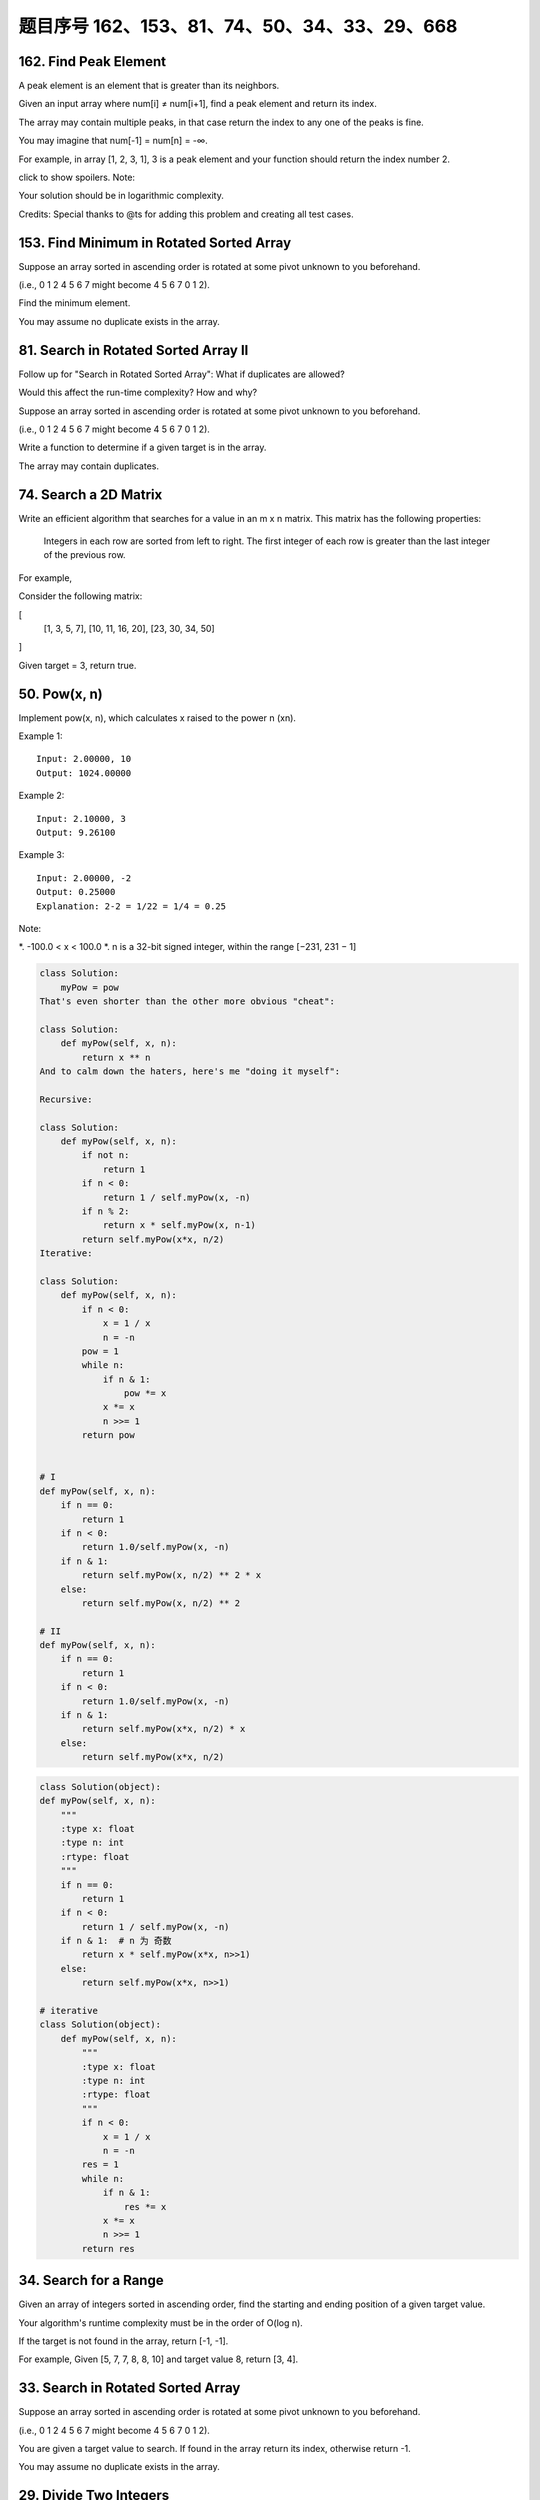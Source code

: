 题目序号 162、153、81、74、50、34、33、29、668
============================================================




162. Find Peak Element
----------------------


A peak element is an element that is greater than its neighbors.

Given an input array where num[i] ≠ num[i+1], find a peak element and return its index.

The array may contain multiple peaks, in that case return the index to any one of the peaks is fine.

You may imagine that num[-1] = num[n] = -∞.

For example, in array [1, 2, 3, 1], 3 is a peak element and your function should return the index number 2.

click to show spoilers.
Note:

Your solution should be in logarithmic complexity.

Credits:
Special thanks to @ts for adding this problem and creating all test cases.






153. Find Minimum in Rotated Sorted Array
-----------------------------------------


Suppose an array sorted in ascending order is rotated at some pivot unknown to you beforehand.

(i.e., 0 1 2 4 5 6 7 might become 4 5 6 7 0 1 2).

Find the minimum element.

You may assume no duplicate exists in the array.



81. Search in Rotated Sorted Array II
-------------------------------------


Follow up for "Search in Rotated Sorted Array":
What if duplicates are allowed?

Would this affect the run-time complexity? How and why?

Suppose an array sorted in ascending order is rotated at some pivot unknown to you beforehand.

(i.e., 0 1 2 4 5 6 7 might become 4 5 6 7 0 1 2).

Write a function to determine if a given target is in the array.

The array may contain duplicates.



74. Search a 2D Matrix
----------------------

Write an efficient algorithm that searches for a value in an m x n matrix. This matrix has the following properties:

    Integers in each row are sorted from left to right.
    The first integer of each row is greater than the last integer of the previous row.

For example,

Consider the following matrix:

[
  [1,   3,  5,  7],
  [10, 11, 16, 20],
  [23, 30, 34, 50]
]

Given target = 3, return true.



50. Pow(x, n)
-------------

Implement pow(x, n), which calculates x raised to the power n (xn).

Example 1:
::
    Input: 2.00000, 10
    Output: 1024.00000

Example 2:
::
    Input: 2.10000, 3
    Output: 9.26100

Example 3:
::
    Input: 2.00000, -2
    Output: 0.25000
    Explanation: 2-2 = 1/22 = 1/4 = 0.25
Note:

*. -100.0 < x < 100.0
*. n is a 32-bit signed integer, within the range [−231, 231 − 1]


.. code-block:: python
        
    class Solution:
        myPow = pow
    That's even shorter than the other more obvious "cheat":

    class Solution:
        def myPow(self, x, n):
            return x ** n
    And to calm down the haters, here's me "doing it myself":

    Recursive:

    class Solution:
        def myPow(self, x, n):
            if not n:
                return 1
            if n < 0:
                return 1 / self.myPow(x, -n)
            if n % 2:
                return x * self.myPow(x, n-1)
            return self.myPow(x*x, n/2)
    Iterative:

    class Solution:
        def myPow(self, x, n):
            if n < 0:
                x = 1 / x
                n = -n
            pow = 1
            while n:
                if n & 1:
                    pow *= x
                x *= x
                n >>= 1
            return pow  
        
        
    # I
    def myPow(self, x, n):
        if n == 0:
            return 1
        if n < 0:
            return 1.0/self.myPow(x, -n)
        if n & 1:
            return self.myPow(x, n/2) ** 2 * x
        else:
            return self.myPow(x, n/2) ** 2

    # II
    def myPow(self, x, n):
        if n == 0:
            return 1
        if n < 0:
            return 1.0/self.myPow(x, -n)
        if n & 1:
            return self.myPow(x*x, n/2) * x
        else:
            return self.myPow(x*x, n/2) 
        

.. code-block:: python

    class Solution(object):
    def myPow(self, x, n):
        """
        :type x: float
        :type n: int
        :rtype: float
        """
        if n == 0:
            return 1
        if n < 0:
            return 1 / self.myPow(x, -n)
        if n & 1:  # n 为 奇数
            return x * self.myPow(x*x, n>>1)
        else:
            return self.myPow(x*x, n>>1)

    # iterative
    class Solution(object):
        def myPow(self, x, n):
            """
            :type x: float
            :type n: int
            :rtype: float
            """
            if n < 0:
                x = 1 / x
                n = -n
            res = 1
            while n:
                if n & 1:
                    res *= x
                x *= x
                n >>= 1
            return res


34. Search for a Range
----------------------

Given an array of integers sorted in ascending order, find the starting and ending position of a given target value.

Your algorithm's runtime complexity must be in the order of O(log n).

If the target is not found in the array, return [-1, -1].

For example,
Given [5, 7, 7, 8, 8, 10] and target value 8,
return [3, 4]. 




33. Search in Rotated Sorted Array
----------------------------------

Suppose an array sorted in ascending order is rotated at some pivot unknown to you beforehand.

(i.e., 0 1 2 4 5 6 7 might become 4 5 6 7 0 1 2).

You are given a target value to search. If found in the array return its index, otherwise return -1.

You may assume no duplicate exists in the array.


29. Divide Two Integers
-----------------------

 Divide two integers without using multiplication, division and mod operator.

If it is overflow, return MAX_INT. 



668. Kth Smallest Number in Multiplication Table
------------------------------------------------


 Nearly every one have used the Multiplication Table. But could you find out the k-th smallest number quickly from the multiplication table?

Given the height m and the length n of a m * n Multiplication Table, and a positive integer k, you need to return the k-th smallest number in this table.

Example 1:

Input: m = 3, n = 3, k = 5
Output: 
Explanation: 
The Multiplication Table:
1 2 3
2 4 6
3 6 9

The 5-th smallest number is 3 (1, 2, 2, 3, 3).

Example 2:

Input: m = 2, n = 3, k = 6
Output: 
Explanation: 
The Multiplication Table:
1 2 3
2 4 6

The 6-th smallest number is 6 (1, 2, 2, 3, 4, 6).

Note:

    The m and n will be in the range [1, 30000].
    The k will be in the range [1, m * n]

